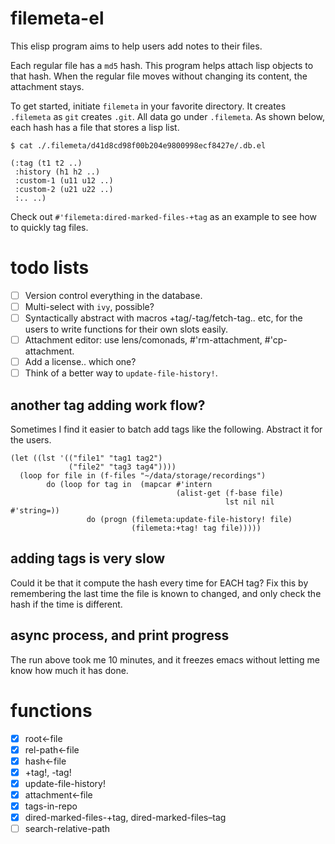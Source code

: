 * filemeta-el

This elisp program aims to help users add notes to their files.

Each regular file has a =md5= hash. This program helps attach lisp
objects to that hash. When the regular file moves without
changing its content, the attachment stays.

To get started, initiate =filemeta= in your favorite directory. It
creates =.filemeta= as =git= creates =.git=. All data go under
=.filemeta=. As shown below, each hash has a file that stores a
lisp list.

#+begin_src
$ cat ./.filemeta/d41d8cd98f00b204e9800998ecf8427e/.db.el

(:tag (t1 t2 ..)
 :history (h1 h2 ..)
 :custom-1 (u11 u12 ..)
 :custom-2 (u21 u22 ..)
 :.. ..)
#+end_src

Check out =#'filemeta:dired-marked-files-+tag= as an example to see
how to quickly tag files.

* todo lists

+ [ ] Version control everything in the database.
+ [ ] Multi-select with =ivy=, possible?
+ [ ] Syntactically abstract with macros +tag/-tag/fetch-tag..
  etc, for the users to write functions for their own slots
  easily.
+ [ ] Attachment editor: use lens/comonads, #'rm-attachment,
  #'cp-attachment.
+ [ ] Add a license.. which one?
+ [ ] Think of a better way to =update-file-history!=.

** another tag adding work flow?

Sometimes I find it easier to batch add tags like the following.
Abstract it for the users.

#+begin_src elisp
(let ((lst '(("file1" "tag1 tag2")
             ("file2" "tag3 tag4"))))
  (loop for file in (f-files "~/data/storage/recordings")
        do (loop for tag in  (mapcar #'intern
                                     (alist-get (f-base file)
                                                lst nil nil #'string=))
                 do (progn (filemeta:update-file-history! file)
                           (filemeta:+tag! tag file)))))
#+end_src

** adding tags is very slow

Could it be that it compute the hash every time for EACH tag? Fix
this by remembering the last time the file is known to changed,
and only check the hash if the time is different.

** async process, and print progress

The run above took me 10 minutes, and it freezes emacs without
letting me know how much it has done.

* functions

+ [X] root<-file
+ [X] rel-path<-file
+ [X] hash<-file
+ [X] +tag!, -tag!
+ [X] update-file-history!
+ [X] attachment<-file
+ [X] tags-in-repo
+ [X] dired-marked-files-+tag, dired-marked-files--tag
+ [ ] search-relative-path
